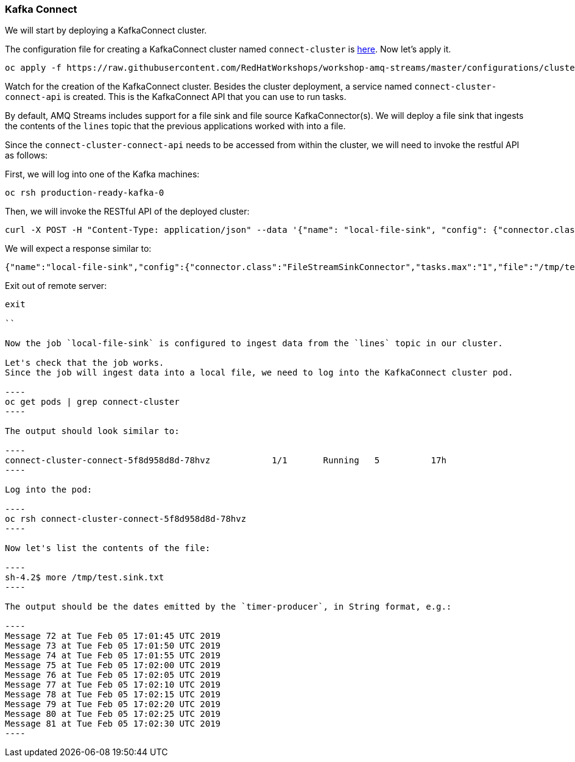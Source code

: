=== Kafka Connect

We will start by deploying a KafkaConnect cluster.

The configuration file for creating a KafkaConnect cluster named `connect-cluster` is https://raw.githubusercontent.com/RedHatWorkshops/workshop-amq-streams/master/configurations/clusters/kafka-connect.yaml[here].
Now let's apply it.

----
oc apply -f https://raw.githubusercontent.com/RedHatWorkshops/workshop-amq-streams/master/configurations/clusters/kafka-connect.yaml
----

Watch for the creation of the KafkaConnect cluster.
Besides the cluster deployment, a service named `connect-cluster-connect-api` is created.
This is the KafkaConnect API that you can use to run tasks.

By default, AMQ Streams includes support for a file sink and file source KafkaConnector(s).
We will deploy a file sink that ingests the contents of the `lines` topic that the previous applications worked with into a file.

Since the `connect-cluster-connect-api` needs to be accessed from within the cluster, we will need to invoke the restful API as follows:

First, we will log into one of the Kafka machines:

----
oc rsh production-ready-kafka-0
----

Then, we will invoke the RESTful API of the deployed cluster:

----
curl -X POST -H "Content-Type: application/json" --data '{"name": "local-file-sink", "config": {"connector.class":"FileStreamSinkConnector", "tasks.max":"1", "file":"/tmp/test.sink.txt", "topics":"lines", "value.converter.schemas.enable" : "false", "value.converter" : "org.apache.kafka.connect.storage.StringConverter", "value.converter.schemas.enable" : "false", "key.converter" : "org.apache.kafka.connect.storage.StringConverter", "key.converter.schemas.enable" : "false"}}' http://connect-cluster-connect-api.amq-streams.svc:8083/connectors
----

We will expect a response similar to:

----
{"name":"local-file-sink","config":{"connector.class":"FileStreamSinkConnector","tasks.max":"1","file":"/tmp/test.sink.txt","topics":"lines","value.converter.schemas.enable":"false","value.converter":"org.apache.kafka.connect.storage.StringConverter","key.converter":"org.apache.kafka.connect.storage.StringConverter","key.converter.schemas.enable":"false","name":"local-file-sink"},"tasks":[{"connector":"local-file-sink","task":0}],"type":null}
----

Exit out of remote server:

```

exit

``

Now the job `local-file-sink` is configured to ingest data from the `lines` topic in our cluster.

Let's check that the job works.
Since the job will ingest data into a local file, we need to log into the KafkaConnect cluster pod.

----
oc get pods | grep connect-cluster
----

The output should look similar to:

----
connect-cluster-connect-5f8d958d8d-78hvz            1/1       Running   5          17h
----

Log into the pod:

----
oc rsh connect-cluster-connect-5f8d958d8d-78hvz
----

Now let's list the contents of the file:

----
sh-4.2$ more /tmp/test.sink.txt
----

The output should be the dates emitted by the `timer-producer`, in String format, e.g.:

----
Message 72 at Tue Feb 05 17:01:45 UTC 2019
Message 73 at Tue Feb 05 17:01:50 UTC 2019
Message 74 at Tue Feb 05 17:01:55 UTC 2019
Message 75 at Tue Feb 05 17:02:00 UTC 2019
Message 76 at Tue Feb 05 17:02:05 UTC 2019
Message 77 at Tue Feb 05 17:02:10 UTC 2019
Message 78 at Tue Feb 05 17:02:15 UTC 2019
Message 79 at Tue Feb 05 17:02:20 UTC 2019
Message 80 at Tue Feb 05 17:02:25 UTC 2019
Message 81 at Tue Feb 05 17:02:30 UTC 2019
----
